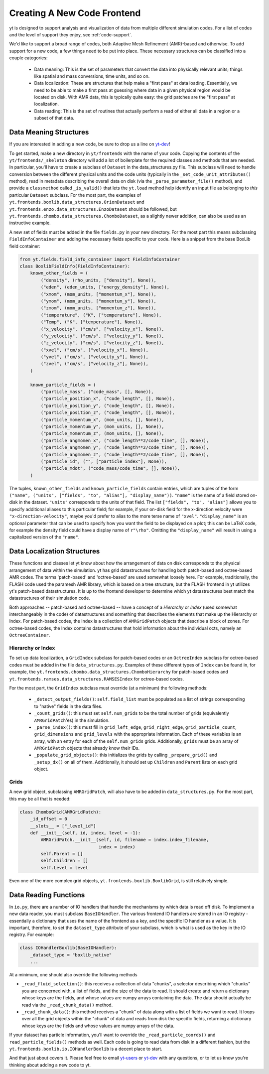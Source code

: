 .. _creating_frontend:

Creating A New Code Frontend
============================

.. warning: This section is not yet updated to work with yt 3.0.  If you
            have a question about making a custom derived quantity, please
            contact the mailing list.

yt is designed to support analysis and visualization of data from
multiple different simulation codes. For a list of codes and the level
of support they enjoy, see :ref:`code-support`.

We'd like to support a broad range of codes, both Adaptive Mesh
Refinement (AMR)-based and otherwise. To add support for a new code, a
few things need to be put into place. These necessary structures can
be classified into a couple categories:

 * Data meaning: This is the set of parameters that convert the data into
   physically relevant units; things like spatial and mass conversions, time
   units, and so on.
 * Data localization: These are structures that help make a "first pass" at data
   loading. Essentially, we need to be able to make a first pass at guessing
   where data in a given physical region would be located on disk. With AMR
   data, this is typically quite easy: the grid patches are the "first pass" at
   localization.
 * Data reading: This is the set of routines that actually perform a read of
   either all data in a region or a subset of that data.

Data Meaning Structures
-----------------------

If you are interested in adding a new code, be sure to drop us a line on
`yt-dev <http://lists.spacepope.org/listinfo.cgi/yt-dev-spacepope.org>`_!

To get started, make a new directory in ``yt/frontends`` with the name
of your code.  Copying the contents of the ``yt/frontends/_skeleton``
directory will add a lot of boilerplate for the required classes and
methods that are needed.  In particular, you'll have to create a
subclass of ``Dataset`` in the data_structures.py file. This subclass
will need to handle conversion between the different physical units
and the code units (typically in the ``_set_code_unit_attributes()``
method), read in metadata describing the overall data on disk (via the
``_parse_parameter_file()`` method), and provide a ``classmethod``
called ``_is_valid()`` that lets the ``yt.load`` method help identify an
input file as belonging to *this* particular ``Dataset`` subclass.
For the most part, the examples of
``yt.frontends.boxlib.data_structures.OrionDataset`` and
``yt.frontends.enzo.data_structures.EnzoDataset`` should be followed,
but ``yt.frontends.chombo.data_structures.ChomboDataset``, as a
slightly newer addition, can also be used as an instructive example.

A new set of fields must be added in the file ``fields.py`` in your
new directory.  For the most part this means subclassing 
``FieldInfoContainer`` and adding the necessary fields specific to
your code. Here is a snippet from the base BoxLib field container:

.. code-block:: python

    from yt.fields.field_info_container import FieldInfoContainer
    class BoxlibFieldInfo(FieldInfoContainer):
        known_other_fields = (
            ("density", (rho_units, ["density"], None)),
	    ("eden", (eden_units, ["energy_density"], None)),
	    ("xmom", (mom_units, ["momentum_x"], None)),
	    ("ymom", (mom_units, ["momentum_y"], None)),
	    ("zmom", (mom_units, ["momentum_z"], None)),
	    ("temperature", ("K", ["temperature"], None)),
	    ("Temp", ("K", ["temperature"], None)),
	    ("x_velocity", ("cm/s", ["velocity_x"], None)),
	    ("y_velocity", ("cm/s", ["velocity_y"], None)),
	    ("z_velocity", ("cm/s", ["velocity_z"], None)),
	    ("xvel", ("cm/s", ["velocity_x"], None)),
	    ("yvel", ("cm/s", ["velocity_y"], None)),
	    ("zvel", ("cm/s", ["velocity_z"], None)),
	)

	known_particle_fields = (
	    ("particle_mass", ("code_mass", [], None)),
	    ("particle_position_x", ("code_length", [], None)),
	    ("particle_position_y", ("code_length", [], None)),
	    ("particle_position_z", ("code_length", [], None)),
	    ("particle_momentum_x", (mom_units, [], None)),
	    ("particle_momentum_y", (mom_units, [], None)),
	    ("particle_momentum_z", (mom_units, [], None)),
	    ("particle_angmomen_x", ("code_length**2/code_time", [], None)),
	    ("particle_angmomen_y", ("code_length**2/code_time", [], None)),
	    ("particle_angmomen_z", ("code_length**2/code_time", [], None)),
	    ("particle_id", ("", ["particle_index"], None)),
	    ("particle_mdot", ("code_mass/code_time", [], None)),
	)

The tuples, ``known_other_fields`` and ``known_particle_fields``
contain entries, which are tuples of the form ``("name", ("units",
["fields", "to", "alias"], "display_name"))``.  ``"name"`` is the name
of a field stored on-disk in the dataset. ``"units"`` corresponds to
the units of that field.  The list ``["fields", "to", "alias"]``
allows you to specify additional aliases to this particular field; for
example, if your on-disk field for the x-direction velocity were
``"x-direction-velocity"``, maybe you'd prefer to alias to the more
terse name of ``"xvel"``.  ``"display_name"`` is an optional parameter
that can be used to specify how you want the field to be displayed on
a plot; this can be LaTeX code, for example the density field could
have a display name of ``r"\rho"``.  Omitting the ``"display_name"``
will result in using a capitalized version of the ``"name"``.

Data Localization Structures
----------------------------

These functions and classes let yt know about how the arrangement of
data on disk corresponds to the physical arrangement of data within
the simulation.  yt has grid datastructures for handling both
patch-based and octree-based AMR codes.  The terms 'patch-based'
and 'octree-based' are used somewhat loosely here.  For example,
traditionally, the FLASH code used the paramesh AMR library, which is
based on a tree structure, but the FLASH frontend in yt utilizes yt's
patch-based datastructures.  It is up to the frontend developer to
determine which yt datastructures best match the datastructures of
their simulation code.

Both approaches -- patch-based and octree-based -- have a concept of a
*Hierarchy* or *Index* (used somewhat interchangeably in the code) of
datastructures and something that describes the elements that make up
the Hierarchy or Index.  For patch-based codes, the Index is a
collection of ``AMRGridPatch`` objects that describe a block of zones.
For octree-based codes, the Index contains datastructures that hold
information about the individual octs, namely an ``OctreeContainer``.

Hierarchy or Index
^^^^^^^^^^^^^^^^^^

To set up data localization, a ``GridIndex`` subclass for patch-based
codes or an ``OctreeIndex`` subclass for octree-based codes must be
added in the file ``data_structures.py``. Examples of these different
types of ``Index`` can be found in, for example, the
``yt.frontends.chombo.data_structures.ChomboHierarchy`` for patch-based
codes and ``yt.frontends.ramses.data_structures.RAMSESIndex`` for
octree-based codes.  

For the most part, the ``GridIndex`` subclass must override (at a
minimum) the following methods:

 * ``_detect_output_fields()``: ``self.field_list`` must be populated as a list
   of strings corresponding to "native" fields in the data files.
 * ``_count_grids()``: this must set ``self.num_grids`` to be the total number
   of grids (equivalently ``AMRGridPatch``'es) in the simulation.
 * ``_parse_index()``: this must fill in ``grid_left_edge``,
   ``grid_right_edge``, ``grid_particle_count``, ``grid_dimensions`` and
   ``grid_levels`` with the appropriate information.  Each of these variables 
   is an array, with an entry for each of the ``self.num_grids`` grids.  
   Additionally, ``grids``  must be an array of ``AMRGridPatch`` objects that 
   already know their IDs.
 * ``_populate_grid_objects()``: this initializes the grids by calling
   ``_prepare_grid()`` and ``_setup_dx()`` on all of them.  Additionally, it 
   should set up ``Children`` and ``Parent`` lists on each grid object.

Grids
^^^^^

A new grid object, subclassing ``AMRGridPatch``, will also have to be added in
``data_structures.py``. For the most part, this may be all
that is needed:

.. code-block:: python

    class ChomboGrid(AMRGridPatch):
        _id_offset = 0
        __slots__ = ["_level_id"]
        def __init__(self, id, index, level = -1):
            AMRGridPatch.__init__(self, id, filename = index.index_filename,
                                  index = index)
            self.Parent = []
            self.Children = []
            self.Level = level


Even one of the more complex grid objects,
``yt.frontends.boxlib.BoxlibGrid``, is still relatively simple.

Data Reading Functions
----------------------

In ``io.py``, there are a number of IO handlers that handle the mechanisms by
which data is read off disk.  To implement a new data reader, you must subclass
``BaseIOHandler``.  The various frontend IO handlers are stored in an IO registry - essentially a dictionary that uses the name of the frontend as a key, and the specific IO handler as a value.  It is important, therefore, to set the ``dataset_type`` attribute of your subclass, which is what is used as the key in the IO registry.  For example:

.. code-block:: python

    class IOHandlerBoxlib(BaseIOHandler):
        _dataset_type = "boxlib_native"
	...

At a minimum, one should also override the following methods

* ``_read_fluid_selection()``: this receives a collection of data "chunks", a 
  selector describing which "chunks" you are concerned with, a list of fields,
  and the size of the data to read.  It should create and return a dictionary 
  whose keys are the fields, and whose values are numpy arrays containing the 
  data.  The data should actually be read via the ``_read_chunk_data()`` 
  method.
* ``_read_chunk_data()``: this method receives a "chunk" of data along with a 
  list of fields we want to read.  It loops over all the grid objects within 
  the "chunk" of data and reads from disk the specific fields, returning a 
  dictionary whose keys are the fields and whose values are numpy arrays of
  the data.

If your dataset has particle information, you'll want to override the
``_read_particle_coords()`` and ``read_particle_fields()`` methods as
well.  Each code is going to read data from disk in a different
fashion, but the ``yt.frontends.boxlib.io.IOHandlerBoxlib`` is a
decent place to start.

And that just about covers it. Please feel free to email
`yt-users <http://lists.spacepope.org/listinfo.cgi/yt-users-spacepope.org>`_ or
`yt-dev <http://lists.spacepope.org/listinfo.cgi/yt-dev-spacepope.org>`_ with
any questions, or to let us know you're thinking about adding a new code to yt.
